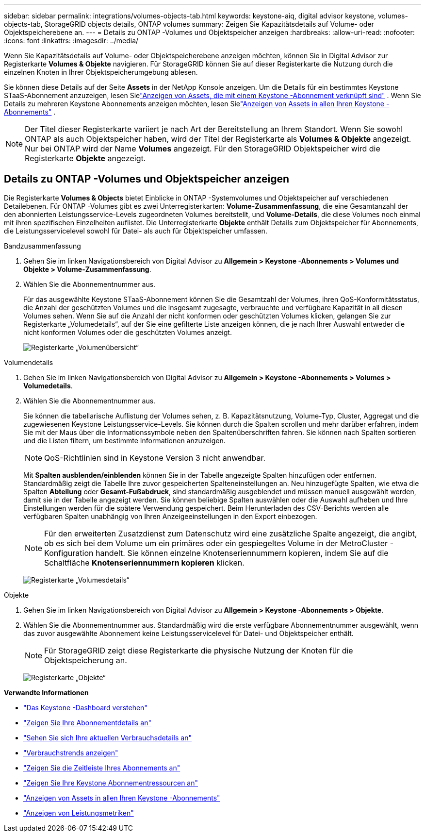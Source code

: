 ---
sidebar: sidebar 
permalink: integrations/volumes-objects-tab.html 
keywords: keystone-aiq, digital advisor keystone, volumes-objects-tab, StorageGRID objects details, ONTAP volumes 
summary: Zeigen Sie Kapazitätsdetails auf Volume- oder Objektspeicherebene an. 
---
= Details zu ONTAP -Volumes und Objektspeicher anzeigen
:hardbreaks:
:allow-uri-read: 
:nofooter: 
:icons: font
:linkattrs: 
:imagesdir: ../media/


[role="lead"]
Wenn Sie Kapazitätsdetails auf Volume- oder Objektspeicherebene anzeigen möchten, können Sie in Digital Advisor zur Registerkarte *Volumes & Objekte* navigieren.  Für StorageGRID können Sie auf dieser Registerkarte die Nutzung durch die einzelnen Knoten in Ihrer Objektspeicherumgebung ablesen.

Sie können diese Details auf der Seite *Assets* in der NetApp Konsole anzeigen. Um die Details für ein bestimmtes Keystone STaaS-Abonnement anzuzeigen, lesen Sielink:../integrations/assets-tab.html["Anzeigen von Assets, die mit einem Keystone -Abonnement verknüpft sind"] . Wenn Sie Details zu mehreren Keystone Abonnements anzeigen möchten, lesen Sielink:../integrations/assets.html["Anzeigen von Assets in allen Ihren Keystone -Abonnements"] .


NOTE: Der Titel dieser Registerkarte variiert je nach Art der Bereitstellung an Ihrem Standort.  Wenn Sie sowohl ONTAP als auch Objektspeicher haben, wird der Titel der Registerkarte als *Volumes & Objekte* angezeigt.  Nur bei ONTAP wird der Name *Volumes* angezeigt.  Für den StorageGRID Objektspeicher wird die Registerkarte *Objekte* angezeigt.



== Details zu ONTAP -Volumes und Objektspeicher anzeigen

Die Registerkarte *Volumes & Objects* bietet Einblicke in ONTAP -Systemvolumes und Objektspeicher auf verschiedenen Detailebenen.  Für ONTAP -Volumes gibt es zwei Unterregisterkarten: *Volume-Zusammenfassung*, die eine Gesamtanzahl der den abonnierten Leistungsservice-Levels zugeordneten Volumes bereitstellt, und *Volume-Details*, die diese Volumes noch einmal mit ihren spezifischen Einzelheiten auflistet.  Die Unterregisterkarte *Objekte* enthält Details zum Objektspeicher für Abonnements, die Leistungsservicelevel sowohl für Datei- als auch für Objektspeicher umfassen.

[role="tabbed-block"]
====
.Bandzusammenfassung
--
. Gehen Sie im linken Navigationsbereich von Digital Advisor zu *Allgemein > Keystone -Abonnements > Volumes und Objekte > Volume-Zusammenfassung*.
. Wählen Sie die Abonnementnummer aus.
+
Für das ausgewählte Keystone STaaS-Abonnement können Sie die Gesamtzahl der Volumes, ihren QoS-Konformitätsstatus, die Anzahl der geschützten Volumes und die insgesamt zugesagte, verbrauchte und verfügbare Kapazität in all diesen Volumes sehen.  Wenn Sie auf die Anzahl der nicht konformen oder geschützten Volumes klicken, gelangen Sie zur Registerkarte „Volumedetails“, auf der Sie eine gefilterte Liste anzeigen können, die je nach Ihrer Auswahl entweder die nicht konformen Volumes oder die geschützten Volumes anzeigt.

+
image:volume-summary-3.png["Registerkarte „Volumenübersicht“"]



--
.Volumendetails
--
. Gehen Sie im linken Navigationsbereich von Digital Advisor zu *Allgemein > Keystone -Abonnements > Volumes > Volumedetails*.
. Wählen Sie die Abonnementnummer aus.
+
Sie können die tabellarische Auflistung der Volumes sehen, z. B. Kapazitätsnutzung, Volume-Typ, Cluster, Aggregat und die zugewiesenen Keystone Leistungsservice-Levels.  Sie können durch die Spalten scrollen und mehr darüber erfahren, indem Sie mit der Maus über die Informationssymbole neben den Spaltenüberschriften fahren.  Sie können nach Spalten sortieren und die Listen filtern, um bestimmte Informationen anzuzeigen.

+

NOTE: QoS-Richtlinien sind in Keystone Version 3 nicht anwendbar.

+
Mit *Spalten ausblenden/einblenden* können Sie in der Tabelle angezeigte Spalten hinzufügen oder entfernen. Standardmäßig zeigt die Tabelle Ihre zuvor gespeicherten Spalteneinstellungen an.  Neu hinzugefügte Spalten, wie etwa die Spalten *Abteilung* oder *Gesamt-Fußabdruck*, sind standardmäßig ausgeblendet und müssen manuell ausgewählt werden, damit sie in der Tabelle angezeigt werden.  Sie können beliebige Spalten auswählen oder die Auswahl aufheben und Ihre Einstellungen werden für die spätere Verwendung gespeichert.  Beim Herunterladen des CSV-Berichts werden alle verfügbaren Spalten unabhängig von Ihren Anzeigeeinstellungen in den Export einbezogen.

+

NOTE: Für den erweiterten Zusatzdienst zum Datenschutz wird eine zusätzliche Spalte angezeigt, die angibt, ob es sich bei dem Volume um ein primäres oder ein gespiegeltes Volume in der MetroCluster -Konfiguration handelt.  Sie können einzelne Knotenseriennummern kopieren, indem Sie auf die Schaltfläche *Knotenseriennummern kopieren* klicken.

+
image:volume-details-4.png["Registerkarte „Volumesdetails“"]



--
.Objekte
--
. Gehen Sie im linken Navigationsbereich von Digital Advisor zu *Allgemein > Keystone -Abonnements > Objekte*.
. Wählen Sie die Abonnementnummer aus.  Standardmäßig wird die erste verfügbare Abonnementnummer ausgewählt, wenn das zuvor ausgewählte Abonnement keine Leistungsservicelevel für Datei- und Objektspeicher enthält.
+

NOTE: Für StorageGRID zeigt diese Registerkarte die physische Nutzung der Knoten für die Objektspeicherung an.

+
image:objects-details.png["Registerkarte „Objekte“"]



--
====
*Verwandte Informationen*

* link:../integrations/dashboard-overview.html["Das Keystone -Dashboard verstehen"]
* link:../integrations/subscriptions-tab.html["Zeigen Sie Ihre Abonnementdetails an"]
* link:../integrations/current-usage-tab.html["Sehen Sie sich Ihre aktuellen Verbrauchsdetails an"]
* link:../integrations/consumption-tab.html["Verbrauchstrends anzeigen"]
* link:../integrations/subscription-timeline.html["Zeigen Sie die Zeitleiste Ihres Abonnements an"]
* link:../integrations/assets-tab.html["Zeigen Sie Ihre Keystone Abonnementressourcen an"]
* link:../integrations/assets.html["Anzeigen von Assets in allen Ihren Keystone -Abonnements"]
* link:../integrations/performance-tab.html["Anzeigen von Leistungsmetriken"]

